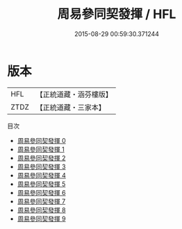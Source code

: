 #+TITLE: 周易參同契發揮 / HFL

#+DATE: 2015-08-29 00:59:30.371244
* 版本
 |       HFL|【正統道藏・涵芬樓版】|
 |      ZTDZ|【正統道藏・三家本】|
目次
 - [[file:KR5d0022_000.txt][周易參同契發揮 0]]
 - [[file:KR5d0022_001.txt][周易參同契發揮 1]]
 - [[file:KR5d0022_002.txt][周易參同契發揮 2]]
 - [[file:KR5d0022_003.txt][周易參同契發揮 3]]
 - [[file:KR5d0022_004.txt][周易參同契發揮 4]]
 - [[file:KR5d0022_005.txt][周易參同契發揮 5]]
 - [[file:KR5d0022_006.txt][周易參同契發揮 6]]
 - [[file:KR5d0022_007.txt][周易參同契發揮 7]]
 - [[file:KR5d0022_008.txt][周易參同契發揮 8]]
 - [[file:KR5d0022_009.txt][周易參同契發揮 9]]
